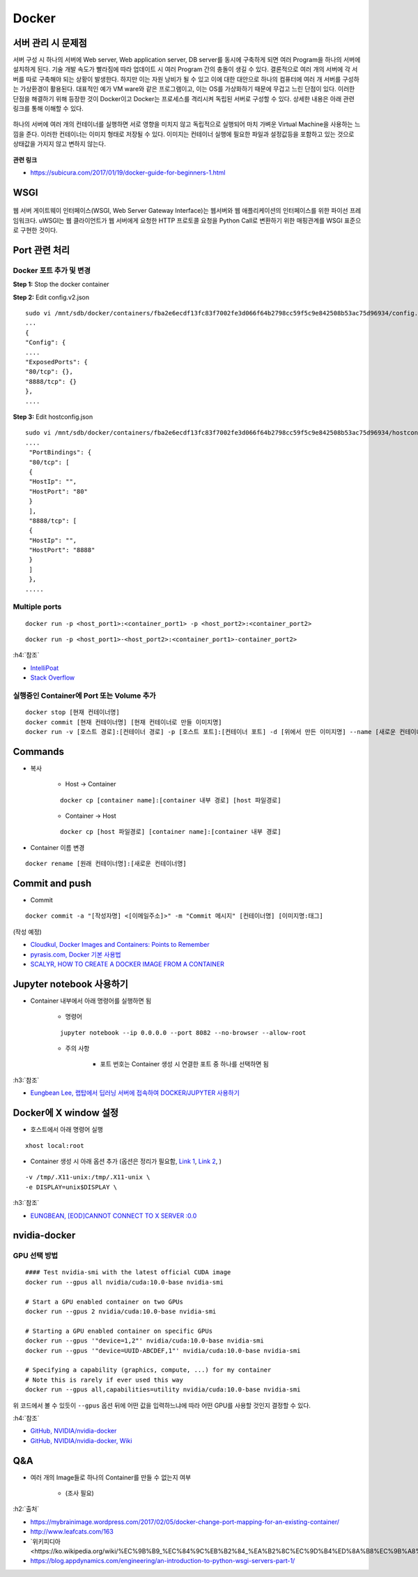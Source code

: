 =======
Docker
=======

서버 관리 시 문제점
===================

서버 구성 시 하나의 서버에 Web server, Web application server, DB server를 동시에 구축하게 되면 여러 Program을 하나의 서버에 설치하게 된다.
기술 개발 속도가 빨라짐에 따라 업데이트 시 여러 Program 간의 충돌이 생길 수 있다.
결론적으로 여러 개의 서버에 각 서버를 따로 구축해야 되는 상황이 발생한다.
하지만 이는 자원 낭비가 될 수 있고 이에 대한 대안으로 하나의 컴퓨터에 여러 개 서버를 구성하는 가상환경이 활용된다.
대표적인 예가 VM ware와 같은 프로그램이고, 이는 OS를 가상화하기 때문에 무겁고 느린 단점이 있다.
이러한 단점을 해결하기 위해 등장한 것이 Docker이고 Docker는 프로세스를 격리시켜 독립된 서버로 구성할 수 있다.
상세한 내용은 아래 관련 링크를 통해 이해할 수 있다.

.. figure:: img/vm_vs_docker.png
    :scale: 40%

하나의 서버에 여러 개의 컨테이너를 실행하면 서로 영향을 미치지 않고 독립적으로 실행되어 마치 가벼운 Virtual Machine을 사용하는 느낌을 준다.
이러한 컨테이너는 이미지 형태로 저장될 수 있다.
이미지는 컨테이너 실행에 필요한 파일과 설정값등을 포함하고 있는 것으로 상태값을 가지지 않고 변하지 않는다.

.. figure:: img/docker_image.png
    :scale: 40%

**관련 링크**

* https://subicura.com/2017/01/19/docker-guide-for-beginners-1.html


WSGI
=======

.. figure:: img/wsgi.png
    :scale: 80%

웹 서버 게이트웨이 인터페이스(WSGI, Web Server Gateway Interface)는 웹서버와 웹 애플리케이션의 인터페이스를 위한 파이선 프레임워크다.
uWSGI는 웹 클라이언트가 웹 서버에게 요청한 HTTP 프로토콜 요청을 Python Call로 변환하기 위한 매핑관계를 WSGI 표준으로 구현한 것이다.

Port 관련 처리
===============

Docker 포트 추가 및 변경
************************

**Step 1:** Stop the docker container

**Step 2:** Edit config.v2.json

::

    sudo vi /mnt/sdb/docker/containers/fba2e6ecdf13fc83f7002fe3d066f64b2798cc59f5c9e842508b53ac75d96934/config.v2.json
    ...
    {
    "Config": {
    ....
    "ExposedPorts": {
    "80/tcp": {},
    "8888/tcp": {}
    },
    ....

**Step 3:** Edit hostconfig.json

::

    sudo vi /mnt/sdb/docker/containers/fba2e6ecdf13fc83f7002fe3d066f64b2798cc59f5c9e842508b53ac75d96934/hostconfig.json
    ....
     "PortBindings": {
     "80/tcp": [
     {
     "HostIp": "",
     "HostPort": "80"
     }
     ],
     "8888/tcp": [
     {
     "HostIp": "",
     "HostPort": "8888"
     }
     ]
     },
    .....

Multiple ports
***************

::

    docker run -p <host_port1>:<container_port1> -p <host_port2>:<container_port2>


::

    docker run -p <host_port1>-<host_port2>:<container_port1>-container_port2>

:h4:`참조`

* `IntelliPoat <https://intellipaat.com/community/240/how-do-i-expose-multiple-port-with-docker>`_
* `Stack Overflow <https://stackoverflow.com/a/32806333>`_

실행중인 Container에 Port 또는 Volume 추가
******************************************

::

    docker stop [현재 컨테이너명]
    docker commit [현재 컨테이너명] [현재 컨테이너로 만들 이미지명]
    docker run -v [호스트 경로]:[컨테이너 경로] -p [호스트 포트]:[컨테이너 포트] -d [위에서 만든 이미지명] --name [새로운 컨테이너명]


Commands
=========

* 복사

    * Host -> Container

    ::

        docker cp [container name]:[container 내부 경로] [host 파일경로]

    * Container -> Host

    ::

        docker cp [host 파일경로] [container name]:[container 내부 경로]

* Container 이름 변경

::

    docker rename [원래 컨테이너명]:[새로운 컨테이너명]


Commit and push
================

* Commit

::

    docker commit -a "[작성자명] <[이메일주소]>" -m "Commit 메시지" [컨테이너명] [이미지명:태그]

(작성 예정)

* `Cloudkul, Docker Images and Containers: Points to Remember <https://cloudkul.com/blog/understanding-docker-images-and-containers/>`_
* `pyrasis.com, Docker 기본 사용법 <http://pyrasis.com/Docker/Docker-HOWTO>`_
* `SCALYR, HOW TO CREATE A DOCKER IMAGE FROM A CONTAINER <https://www.scalyr.com/blog/create-docker-image/>`_


Jupyter notebook 사용하기
=========================

* Container 내부에서 아래 명령어를 실행하면 됨

    * 명령어

    ::

        jupyter notebook --ip 0.0.0.0 --port 8082 --no-browser --allow-root

    * 주의 사항

        * 포트 번호는 Container 생성 시 연결한 포트 중 하나를 선택하면 됨

:h3:`참조`

* `Eungbean Lee, 랩탑에서 딥러닝 서버에 접속하여 DOCKER/JUPYTER 사용하기 <https://eungbean.github.io/2019/03/22/jupyter-ssh/>`_


Docker에 X window 설정
=======================

* 호스트에서 아래 명령어 실행

::

    xhost local:root

* Container 생성 시 아래 옵션 추가 (옵션은 정리가 필요함, `Link 1 <http://wiki.ros.org/docker/Tutorials/GUI>`_, `Link 2 <https://conservative-vector.tistory.com/entry/docker%EC%97%90%EC%84%9C-%EC%BB%A8%ED%85%8C%EC%9D%B4%EB%84%88-gui-%EC%8B%A4%ED%96%89%ED%95%98%EA%B8%B0>`_, )

::

    -v /tmp/.X11-unix:/tmp/.X11-unix \
    -e DISPLAY=unix$DISPLAY \

:h3:`참조`

* `EUNGBEAN, [EOD]CANNOT CONNECT TO X SERVER :0.0 <https://eungbean.github.io/2018/12/04/EOD-cannot-connect-to-X-server-0.0/>`_


nvidia-docker
==============

GPU 선택 방법
*************

::

    #### Test nvidia-smi with the latest official CUDA image
    docker run --gpus all nvidia/cuda:10.0-base nvidia-smi

    # Start a GPU enabled container on two GPUs
    docker run --gpus 2 nvidia/cuda:10.0-base nvidia-smi

    # Starting a GPU enabled container on specific GPUs
    docker run --gpus '"device=1,2"' nvidia/cuda:10.0-base nvidia-smi
    docker run --gpus '"device=UUID-ABCDEF,1"' nvidia/cuda:10.0-base nvidia-smi

    # Specifying a capability (graphics, compute, ...) for my container
    # Note this is rarely if ever used this way
    docker run --gpus all,capabilities=utility nvidia/cuda:10.0-base nvidia-smi

위 코드에서 볼 수 있듯이 ``--gpus`` 옵션 뒤에 어떤 값을 입력하느냐에 따라 어떤 GPU를 사용할 것인지 결정할 수 있다.

:h4:`참조`

* `GitHub, NVIDIA/nvidia-docker <https://github.com/NVIDIA/nvidia-docker>`_
* `GitHub, NVIDIA/nvidia-docker, Wiki <https://github.com/NVIDIA/nvidia-docker/wiki>`_


Q&A
====

* 여러 개의 Image들로 하나의 Container를 만들 수 없는지 여부

    * (조사 필요)


:h2:`출처`

* https://mybrainimage.wordpress.com/2017/02/05/docker-change-port-mapping-for-an-existing-container/
* http://www.leafcats.com/163
* `위키피디아 <https://ko.wikipedia.org/wiki/%EC%9B%B9_%EC%84%9C%EB%B2%84_%EA%B2%8C%EC%9D%B4%ED%8A%B8%EC%9B%A8%EC%9D%B4_%EC%9D%B8%ED%84%B0%ED%8E%98%EC%9D%B4%EC%8A%A4`_
* https://blog.appdynamics.com/engineering/an-introduction-to-python-wsgi-servers-part-1/